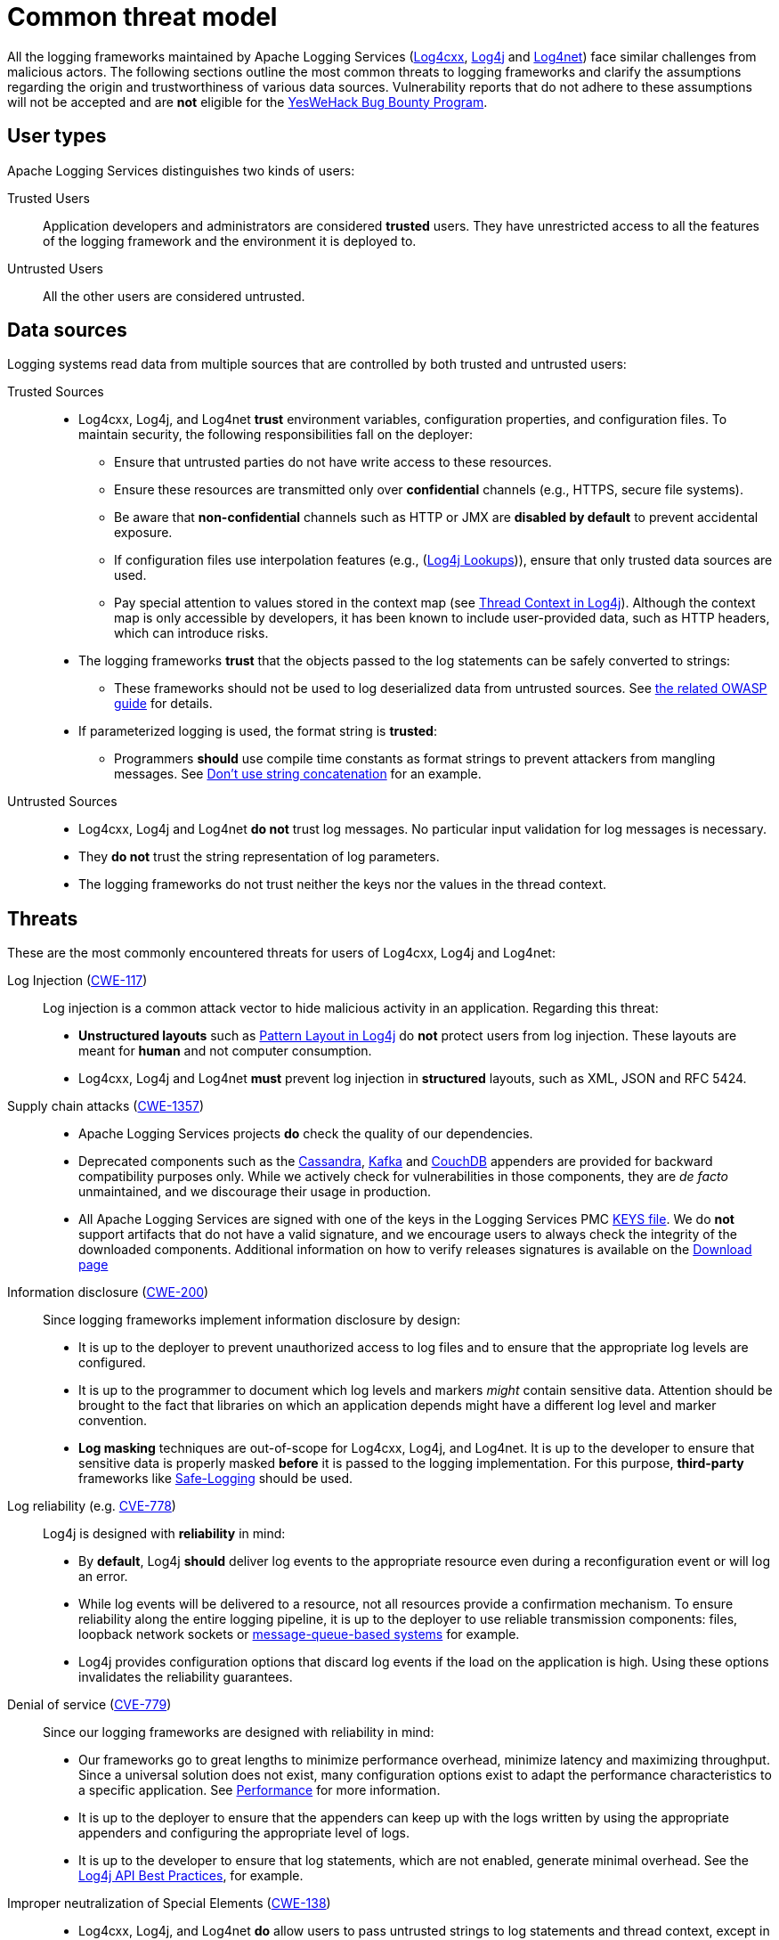 ////
    Licensed to the Apache Software Foundation (ASF) under one or more
    contributor license agreements.  See the NOTICE file distributed with
    this work for additional information regarding copyright ownership.
    The ASF licenses this file to You under the Apache License, Version 2.0
    (the "License"); you may not use this file except in compliance with
    the License.  You may obtain a copy of the License at

         https://www.apache.org/licenses/LICENSE-2.0

    Unless required by applicable law or agreed to in writing, software
    distributed under the License is distributed on an "AS IS" BASIS,
    WITHOUT WARRANTIES OR CONDITIONS OF ANY KIND, either express or implied.
    See the License for the specific language governing permissions and
    limitations under the License.
////

[#threat-common]
= Common threat model

All the logging frameworks maintained by Apache Logging Services (https://logging.apache.org/log4cxx/index.html[Log4cxx],
https://logging.apache.org/log4j/index.html[Log4j]
and
https://logging.apache.org/log4net/index.html[Log4net]) face similar challenges from malicious actors.
The following sections outline the most common threats to logging frameworks and clarify the assumptions regarding the origin and trustworthiness of various data sources.
Vulnerability reports that do not adhere to these assumptions will not be accepted and are **not** eligible for the https://yeswehack.com/programs/log4j-bug-bounty-program[YesWeHack Bug Bounty Program].

[#threat-common-users]
== User types

Apache Logging Services distinguishes two kinds of users:

Trusted Users::
+
Application developers and administrators are considered **trusted** users.
They have unrestricted access to all the features of the logging framework and the environment it is deployed to.

Untrusted Users::
+
All the other users are considered untrusted.

[#threat-common-sources]
== Data sources

Logging systems read data from multiple sources that are controlled by both trusted and untrusted users:

Trusted Sources::
+
* Log4cxx, Log4j, and Log4net **trust** environment variables, configuration properties, and configuration files.
To maintain security, the following responsibilities fall on the deployer:
** Ensure that untrusted parties do not have write access to these resources.
** Ensure these resources are transmitted only over **confidential** channels (e.g., HTTPS, secure file systems).
** Be aware that **non-confidential** channels such as HTTP or JMX are **disabled by default** to prevent accidental exposure.
** If configuration files use interpolation features (e.g., (https://logging.apache.org/log4j/2.x/manual/lookups.html[Log4j Lookups])), ensure that only trusted data sources are used.
** Pay special attention to values stored in the context map (see https://logging.apache.org/log4j/2.x/manual/thread-context.html[Thread Context in Log4j]).
Although the context map is only accessible by developers, it has been known to include user-provided data, such as HTTP headers, which can introduce risks.

* The logging frameworks **trust** that the objects passed to the log statements can be safely converted to strings:
** These frameworks should not be used to log deserialized data from untrusted sources.
See https://owasp.org/www-community/vulnerabilities/Deserialization_of_untrusted_data[the related OWASP guide] for details.

* If parameterized logging is used, the format string is **trusted**:
** Programmers **should** use compile time constants as format strings to prevent attackers from mangling messages.
See https://logging.apache.org/log4j/2.x/manual/api.html#best-practice-concat[Don't use string concatenation] for an example.

Untrusted Sources::
* Log4cxx, Log4j and Log4net **do not** trust log messages.
No particular input validation for log messages is necessary.
* They **do not** trust the string representation of log parameters.
* The logging frameworks do not trust neither the keys nor the values in the thread context.

[#threat-common-threat]
== Threats

These are the most commonly encountered threats for users of Log4cxx, Log4j and Log4net:

Log Injection (https://cwe.mitre.org/data/definitions/117.html[CWE-117])::
+
Log injection is a common attack vector to hide malicious activity in an application.
Regarding this threat:

* **Unstructured layouts** such as https://logging.apache.org/log4j/2.x/manual/pattern-layout.html[Pattern Layout in Log4j] do **not** protect users from log injection.
These layouts are meant for **human** and not computer consumption.
* Log4cxx, Log4j and Log4net **must** prevent log injection in **structured** layouts, such as XML, JSON and RFC 5424.

Supply chain attacks (https://cwe.mitre.org/data/definitions/1357.html[CWE-1357])::

* Apache Logging Services projects **do** check the quality of our dependencies.
* Deprecated components such as the
https://logging.apache.org/log4j/2.x/manual/appenders/database.html#CassandraAppender[Cassandra],
https://logging.apache.org/log4j/2.x/manual/appenders/message-queue.html#KafkaAppender[Kafka]
and
https://logging.apache.org/log4j/2.x/manual/appenders/database.html#CouchDbProvider[CouchDB]
appenders are provided for backward compatibility purposes only.
While we actively check for vulnerabilities in those components, they are _de facto_ unmaintained, and we discourage their usage in production.
* All Apache Logging Services are signed with one of the keys in the Logging Services PMC
https://downloads.apache.org/logging/KEYS[KEYS file].
We do **not** support artifacts that do not have a valid signature, and we encourage users to always check the integrity of the downloaded components.
Additional information on how to verify releases signatures is available on the xref:download.adoc[Download page]

Information disclosure (https://cwe.mitre.org/data/definitions/200.html[CWE-200])::
+
Since logging frameworks implement information disclosure by design:

* It is up to the deployer to prevent unauthorized access to log files and to ensure that the appropriate log levels are configured.
* It is up to the programmer to document which log levels and markers _might_ contain sensitive data.
Attention should be brought to the fact that libraries on which an application depends might have a different log level and marker convention.
* **Log masking** techniques are out-of-scope for Log4cxx, Log4j, and Log4net.
It is up to the developer to ensure that sensitive data is properly masked **before** it is passed to the logging implementation.
For this purpose, **third-party** frameworks like
https://github.com/palantir/safe-logging[Safe-Logging]
should be used.

Log reliability (e.g. https://cwe.mitre.org/data/definitions/778.html[CVE-778])::
+
Log4j is designed with **reliability** in mind:

* By **default**, Log4j **should** deliver log events to the appropriate resource even during a reconfiguration event or will log an error.
* While log events will be delivered to a resource, not all resources provide a confirmation mechanism.
To ensure reliability along the entire logging pipeline, it is up to the deployer to use reliable transmission components:
files, loopback network sockets or
https://logging.apache.org/log4j/2.x/manual/appenders/message-queue.html[message-queue-based systems]
for example.
* Log4j provides configuration options that discard log events if the load on the application is high.
Using these options invalidates the reliability guarantees.

Denial of service (https://cwe.mitre.org/data/definitions/779.html[CVE-779])::
+
Since our logging frameworks are designed with reliability in mind:

* Our frameworks go to great lengths to minimize performance overhead, minimize latency and maximizing throughput.
Since a universal solution does not exist, many configuration options exist to adapt the performance characteristics to a specific application.
See
https://logging.apache.org/log4j/2.x/manual/performance.html[Performance]
for more information.
* It is up to the deployer to ensure that the appenders can keep up with the logs written by using the appropriate appenders and configuring the appropriate level of logs.
* It is up to the developer to ensure that log statements, which are not enabled, generate minimal overhead.
See the
https://logging.apache.org/log4j/2.x/manual/api.html#best-practice-concat[Log4j API Best Practices], for example.

Improper neutralization of Special Elements (https://cwe.mitre.org/data/definitions/138.html[CWE-138])::
+
* Log4cxx, Log4j, and Log4net **do** allow users to pass untrusted strings to log statements and thread context, except in the format string of parameterized logging, as mentioned above.
